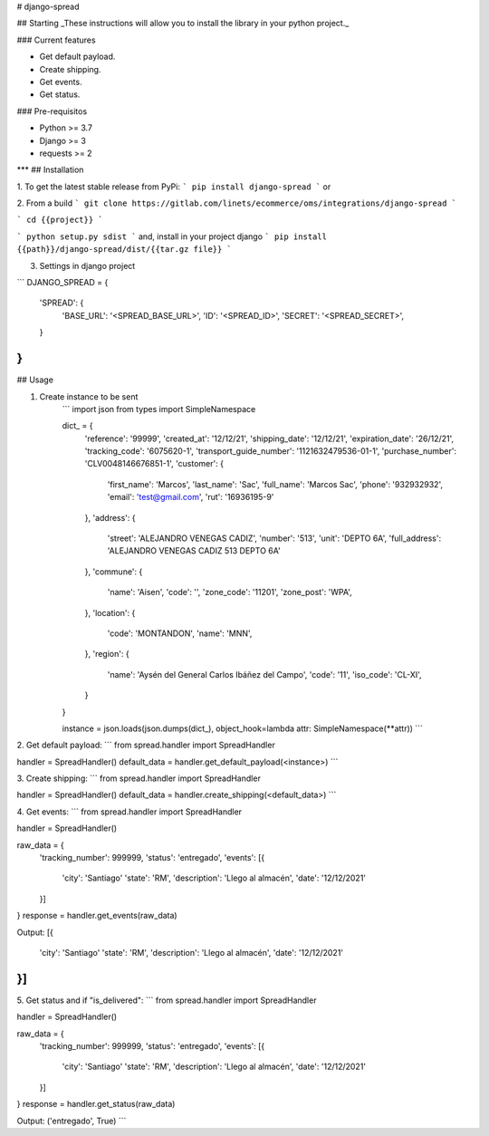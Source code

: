 # django-spread

## Starting
_These instructions will allow you to install the library in your python project._

### Current features

-   Get default payload.
-   Create shipping.
-   Get events.
-   Get status.

### Pre-requisitos

-   Python >= 3.7
-   Django >= 3
-   requests >= 2
***
## Installation

1. To get the latest stable release from PyPi:
```
pip install django-spread
```
or

2. From a build
```
git clone https://gitlab.com/linets/ecommerce/oms/integrations/django-spread
```

```
cd {{project}}
```

```
python setup.py sdist
```
and, install in your project django
```
pip install {{path}}/django-spread/dist/{{tar.gz file}}
```

3. Settings in django project

```
DJANGO_SPREAD = {
    'SPREAD': {
        'BASE_URL': '<SPREAD_BASE_URL>',
        'ID': '<SPREAD_ID>',
        'SECRET': '<SPREAD_SECRET>',
    }
}
```

## Usage

1. Create instance to be sent
    ```
    import json
    from types import SimpleNamespace

    dict_ = {
        'reference': '99999',
        'created_at': '12/12/21',
        'shipping_date': '12/12/21',
        'expiration_date': '26/12/21',
        'tracking_code': '6075620-1',
        'transport_guide_number': '1121632479536-01-1',
        'purchase_number': 'CLV0048146676851-1',
        'customer': {
            'first_name': 'Marcos',
            'last_name': 'Sac',
            'full_name': 'Marcos Sac',
            'phone': '932932932',
            'email': 'test@gmail.com',
            'rut': '16936195-9'
        },
        'address': {
            'street': 'ALEJANDRO VENEGAS CADIZ',
            'number': '513',
            'unit': 'DEPTO 6A',
            'full_address': 'ALEJANDRO VENEGAS CADIZ 513 DEPTO 6A'
        },
        'commune': {
            'name': 'Aisen',
            'code': '',
            'zone_code': '11201',
            'zone_post': 'WPA',
        },
        'location': {
            'code': 'MONTANDON',
            'name': 'MNN',
        },
        'region': {
            'name': 'Aysén del General Carlos Ibáñez del Campo',
            'code': '11',
            'iso_code': 'CL-XI',
        }
    }

    instance = json.loads(json.dumps(dict_), object_hook=lambda attr: SimpleNamespace(**attr))
    ```

2. Get default payload:
```
from spread.handler import SpreadHandler

handler = SpreadHandler()
default_data = handler.get_default_payload(<instance>)
```

3. Create shipping:
```
from spread.handler import SpreadHandler

handler = SpreadHandler()
default_data = handler.create_shipping(<default_data>)
```

4. Get events:
```
from spread.handler import SpreadHandler

handler = SpreadHandler()

raw_data = {
    'tracking_number': 999999,
    'status': 'entregado',
    'events': [{
        'city': 'Santiago'
        'state': 'RM',
        'description': 'Llego al almacén',
        'date': '12/12/2021'
    }]
}
response = handler.get_events(raw_data)

Output:
[{
    'city': 'Santiago'
    'state': 'RM',
    'description': 'Llego al almacén',
    'date': '12/12/2021'
}]
```

5. Get status and if "is_delivered":
```
from spread.handler import SpreadHandler

handler = SpreadHandler()

raw_data = {
    'tracking_number': 999999,
    'status': 'entregado',
    'events': [{
        'city': 'Santiago'
        'state': 'RM',
        'description': 'Llego al almacén',
        'date': '12/12/2021'
    }]
}
response = handler.get_status(raw_data)

Output:
('entregado', True)
```
